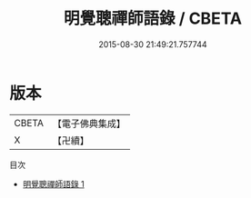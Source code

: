 #+TITLE: 明覺聰禪師語錄 / CBETA

#+DATE: 2015-08-30 21:49:21.757744
* 版本
 |     CBETA|【電子佛典集成】|
 |         X|【卍續】    |
目次
 - [[file:KR6q0274_001.txt][明覺聰禪師語錄 1]]
